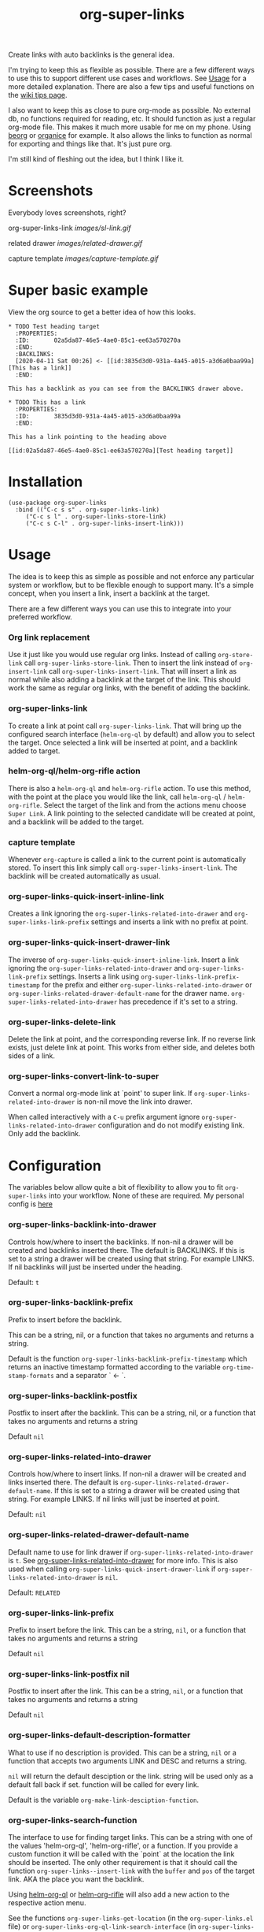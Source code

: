 #+TITLE: org-super-links

Create links with auto backlinks is the general idea.

I'm trying to keep this as flexible as possible. There are a few different ways to use this to support different use cases and workflows. See [[#usage][Usage]] for a more detailed explanation. There are also a few tips and useful functions on the [[https://github.com/toshism/org-super-links/wiki/Tips][wiki tips page]].

I also want to keep this as close to pure org-mode as possible. No external db, no functions required for reading, etc. It should function as just a regular org-mode file. This makes it much more usable for me on my phone. Using [[https://beorgapp.com/][beorg]] or [[https://organice.200ok.ch/][organice]] for example. It also allows the links to function as normal for exporting and things like that. It's just pure org.

I'm still kind of fleshing out the idea, but I think I like it.

* Screenshots

Everybody loves screenshots, right?

org-super-links-link
[[images/sl-link.gif]]

related drawer
[[images/related-drawer.gif]]

capture template
[[images/capture-template.gif]]

* Super basic example

View the org source to get a better idea of how this looks.

#+begin_src
,* TODO Test heading target
  :PROPERTIES:
  :ID:       02a5da87-46e5-4ae0-85c1-ee63a570270a
  :END:
  :BACKLINKS:
  [2020-04-11 Sat 00:26] <- [[id:3835d3d0-931a-4a45-a015-a3d6a0baa99a][This has a link]]
  :END:

This has a backlink as you can see from the BACKLINKS drawer above.

,* TODO This has a link
  :PROPERTIES:
  :ID:       3835d3d0-931a-4a45-a015-a3d6a0baa99a
  :END:

This has a link pointing to the heading above

[[id:02a5da87-46e5-4ae0-85c1-ee63a570270a][Test heading target]]
#+end_src

* Installation

#+begin_src elisp
  (use-package org-super-links
    :bind (("C-c s s" . org-super-links-link)
	   ("C-c s l" . org-super-links-store-link)
	   ("C-c s C-l" . org-super-links-insert-link)))
#+end_src

* Usage

The idea is to keep this as simple as possible and not enforce any particular system or workflow, but to be flexible enough to support many. It's a simple concept, when you insert a link, insert a backlink at the target.

There are a few different ways you can use this to integrate into your preferred workflow.

*** Org link replacement

Use it just like you would use regular org links. Instead of calling =org-store-link= call =org-super-links-store-link=. Then to insert the link instead of =org-insert-link= call =org-super-links-insert-link=. That will insert a link as normal while also adding a backlink at the target of the link. This should work the same as regular org links, with the benefit of adding the backlink.

*** org-super-links-link

To create a link at point call =org-super-links-link=. That will bring up the configured search interface (=helm-org-ql= by default) and allow you to select the target. Once selected a link will be inserted at point, and a backlink added to target.

*** helm-org-ql/helm-org-rifle action

There is also a =helm-org-ql= and =helm-org-rifle= action. To use this method, with the point at the place you would like the link, call =helm-org-ql= / =helm-org-rifle=. Select the target of the link and from the actions menu choose =Super Link=. A link pointing to the selected candidate will be created at point, and a backlink will be added to the target.

*** capture template

Whenever =org-capture= is called a link to the current point is automatically stored. To insert this link simply call =org-super-links-insert-link=. The backlink will be created automatically as usual.

*** org-super-links-quick-insert-inline-link

Creates a link ignoring the =org-super-links-related-into-drawer= and =org-super-links-link-prefix= settings and inserts a link with no prefix at point.

*** org-super-links-quick-insert-drawer-link

The inverse of =org-super-links-quick-insert-inline-link=. Insert a link ignoring the =org-super-links-related-into-drawer= and =org-super-links-link-prefix= settings. Inserts a link using =org-super-links-link-prefix-timestamp= for the prefix and either =org-super-links-related-into-drawer= or =org-super-links-related-drawer-default-name= for the drawer name. =org-super-links-related-into-drawer= has precedence if it's set to a string.

*** org-super-links-delete-link

Delete the link at point, and the corresponding reverse link.
If no reverse link exists, just delete link at point.
This works from either side, and deletes both sides of a link.

*** org-super-links-convert-link-to-super

Convert a normal org-mode link at `point' to super link.  If
=org-super-links-related-into-drawer= is non-nil move the link into drawer.

When called interactively with a =C-u= prefix argument ignore
=org-super-links-related-into-drawer= configuration and do not modify existing
link. Only add the backlink.

* Configuration

The variables below allow quite a bit of flexibility to allow you to fit =org-super-links= into your workflow. None of these are required. My personal config is [[#my-personal-setup-and-configuration][here]]

*** org-super-links-backlink-into-drawer

   Controls how/where to insert the backlinks.
   If non-nil a drawer will be created and backlinks inserted there.  The
   default is BACKLINKS.  If this is set to a string a drawer will be
   created using that string.  For example LINKS.  If nil backlinks will
   just be inserted under the heading.

   Default: =t=

*** org-super-links-backlink-prefix

   Prefix to insert before the backlink.

   This can be a string, nil, or a function that takes no arguments
   and returns a string.

   Default is the function =org-super-links-backlink-prefix-timestamp= which returns
   an inactive timestamp formatted according to the variable
   =org-time-stamp-formats= and a separator ` <- `.

*** org-super-links-backlink-postfix

   Postfix to insert after the backlink.
   This can be a string, nil, or a function that takes no arguments and
   returns a string

   Default =nil=

*** org-super-links-related-into-drawer

   Controls how/where to insert links.
   If non-nil a drawer will be created and links inserted there.  The
   default is =org-super-links-related-drawer-default-name=.  If this is set to a
   string a drawer will be created using that string.  For example LINKS.
   If nil links will just be inserted at point.

   Default: =nil=

*** org-super-links-related-drawer-default-name

   Default name to use for link drawer if =org-super-links-related-into-drawer= is
   =t=.  See [[#org-super-links-related-into-drawer][org-super-links-related-into-drawer]] for more info. This is also used
   when calling =org-super-links-quick-insert-drawer-link= if
   =org-super-links-related-into-drawer= is =nil=.

   Default: =RELATED=

*** org-super-links-link-prefix

   Prefix to insert before the link.
   This can be a string, =nil=, or a function that takes no arguments and
   returns a string

   Default =nil=

*** org-super-links-link-postfix nil

   Postfix to insert after the link.
   This can be a string, =nil=, or a function that takes no arguments and
   returns a string

   Default =nil=

*** org-super-links-default-description-formatter
   :PROPERTIES:
   :ID:       ba63c582-56ba-4772-94f6-8319f1b33ff0
   :END:

   What to use if no description is provided.
   This can be a string, =nil= or a function that accepts two arguments
   LINK and DESC and returns a string.

   =nil= will return the default desciption or the link.
   string will be used only as a default fall back if set.
   function will be called for every link.

   Default is the variable =org-make-link-desciption-function=.

*** org-super-links-search-function

   The interface to use for finding target links.
   This can be a string with one of the values 'helm-org-ql',
   'helm-org-rifle', or a function.  If you provide a custom
   function it will be called with the `point` at the location the link
   should be inserted.  The only other requirement is that it should call
   the function =org-super-links--insert-link= with the =buffer= and =pos= of the
   target link.  AKA the place you want the backlink.

   Using [[https://github.com/alphapapa/org-ql][helm-org-ql]] or [[https://github.com/alphapapa/org-rifle][helm-org-rifle]] will also add a new action to
   the respective action menu.

   See the functions =org-super-links-get-location= (in the =org-super-links.el= file) or =org-super-links-org-ql-link-search-interface= (in =org-super-links-org-ql.el=) for examples.

   Default is set based on currently installed packages. In order of priortity:
   1. "helm-org-ql"
   2. "helm-org-rifle"
   3. =org-super-links-get-location=

   =org-super-links-get-location= internally uses =org-refile-get-location=.

* Tips

These are just a few tips on things you can do that may be interesting or helpful.

*** org-id

When creating links it's generally better to use an =id=. Add this to your config file so that any headings you link to or from get an id added automatically. I would strongly recomend using this.

#+begin_src elisp
(require 'org-id)
(setq org-id-link-to-org-use-id 'create-if-interactive-and-no-custom-id)
#+end_src

*** quick "related" link

OUTDATED: I've added two functions to replace these. =org-super-links-quick-insert-drawer-link= and =org-super-links-quick-insert-inline-link=. I'll leave these here in case someone may still be interested for some reason.

Often when I'm writing I just want to quickly add a link to another heading that may be related. I found it's convenient to use something like this.

#+begin_src elisp
  (defun org-super-links-quick-related ()
    (interactive)
    (let ((org-super-links-link-prefix "\nrelated: "))
      (org-super-links-link)))

  (global-set-key (kbd "C-c s r") 'org-super-links-quick-related)
#+end_src

Since =org-super-links= automatically stores the current heading any time you call =org-capture=. I use this one a lot to just quickly insert a link in the capture template without necessarily wanting to explain the context before I start writing.

#+begin_src elisp
  (defun org-super-links-quick-insert-related ()
    (interactive)
    (let ((org-super-links-link-prefix "\nrelated: "))
      (org-super-links-insert-link)))

  (global-set-key (kbd "C-c s i") 'org-super-links-quick-insert-related)
#+end_src

These quick related links make me think I should possibly add the option to log links into a drawer too. I find myself wanting to do this reasonably often. If anybody else feels the same I'll probably add that option.

*** limit length of link description

Sometimes heading titles can get a bit long. You can define a custom function to limit their length and set =org-super-links-default-description-formatter=. Here's a very naive way to keep them short. This will blidly truncate all link descriptions to a maximum of 20 characters. You could come up with a more sophisticated function for limiting the length by words or something.

#+begin_src elisp
  (defun org-super-links-truncate-description (link desc)
    (truncate-string-to-width desc 20))

  (setq org-super-links-default-description-formatter 'org-super-links-truncate-description)
#+end_src

The default value of =org-super-links-default-description-formatter= is set to =org-make-link-description= so you can also set that to apply the changes to all org-mode links globally.

*** Index headlines

I've found it's useful to create "index headlines" to make navigating notes convenient. For example I have a hiearchy of locations I use for location specific notes such as restaurant recomendations or vacation planning. These often end up being just a heading with a bunch of backlinks from various notes.

#+begin_src

,* Locations
,** Germany                                                          :germany:
,*** Berlin                                                           :berlin:
   :BACKLINKS:
   [2020-04-11 Sat 00:26] <- [[id:3835d3d0-931a-4a45-a015-a3d6a0baa99a][some restaurant]]
   :END:
,*** Wuerzburg                                                     :wuerzburg:
   :BACKLINKS:
   [2020-05-21 Sat 00:26] <- [[id:3835d3d0-931a-4a45-a015-a3d6a0baa99a][some other thing]]
   [2020-04-11 Sat 00:26] <- [[id:3835d3d0-931a-4a45-a015-a3d6a0baa99][So and so's house]]
   :END:
,** USA
,*** Texas                                                             :texas:
,**** Amarillo                                                      :amarillo:
   :BACKLINKS:
   [2020-05-21 Sat 00:26] <- [[id:3835d3d0-931a-4a45-a015-a3d6a0baa99a][yeah again]]
   [2020-04-11 Sat 00:26] <- [[id:3835d3d0-931a-4a45-a015-a3d6a0baa99a][rental car place]]
   :END:
,**** Austin                                                          :austin:
     etc...

 #+end_src

I do a similar thing for any topic I find myself creating a lot of notes for but that I may not want to be under the same heading, or if I want it under multiple headings.

This combination of tags and index headings makes it easy to find things.

*** My personal setup and configuration

#+begin_src elisp
(use-package org-super-links
  :quelpa (org-super-links :repo "toshism/org-super-links" :fetcher github :commit "develop")
  :bind (("C-c s s" . org-super-links-link)
         ("C-c s l" . org-super-links-store-link)
         ("C-c s C-l" . org-super-links-insert-link)
         ("C-c s d" . org-super-links-quick-insert-drawer-link)
         ("C-c s i" . org-super-links-quick-insert-inline-link)
         ("C-c s C-d" . org-super-links-delete-link))
  :config
  (setq org-super-links-related-into-drawer t
  	org-super-links-link-prefix 'org-super-links-link-prefix-timestamp))

#+end_src

Over time I've grown to prefer to just add links and backlinks both into drawers. I map =C-c s i= to =org-super-links-quick-insert-inline-link= for the rare occasion where I want a link inline. This ends up functioning sort of zettelkasten style.

*** drawer size

This is not specific to =org-super-links= but I like to set the face for drawers to be fairly small and the color close to the background. It helps keep things from looking cluttered when the drawers are collapsed.

I use something like this in my theme.
#+begin_src elisp
(org-drawer :foreground "#2F3841" :height 0.8)
#+end_src

That will make the drawer quite small when collapsed but the text inside full size when expanded.

*** org-export-with-broken-links

If you export subheadings from your org file that have links/backlinks you may want to set =org-export-with-broken-links= to =t=. Otherwise you may see an error like
#+begin_src
user-error: Unable to resolve link: "*Heading with a backlink"
#+end_src

See [[https://github.com/toshism/org-super-links/issues/22][issue #22]]

* Notes

This is still kind of in flux, so things could change... It's starting to settle down, but I'm still playing around with the idea a bit. If you want something that will stay reasonably stable pick a tag.

* Changelog

Bugfixes
- fixed incorrect link when backlink-into-drawer nil

** 0.3

[2020-09-21]

- add org-super-links-convert-link-to-super
- add delete link
- remove dependency on helm
  - add org-super-links-get-location search function [[https://github.com/piater][@piater]]
- add related into drawer option
- add quick inserts
  - org-super-links-quick-insert-drawer-link
  - org-super-links-quick-insert-inline-link
- switch to using markers internally for all positions
- add hooks
  - org-super-links-pre-link-hook
  - org-super-links-pre-backlink-hook
- license change to GPLv3
- support backlinks in org derived modes from [[https://github.com/philScholl][@philScholl]]

Bugfixes
- fixed bug with org-capture prefix being swallowed (thanks! [[https://github.com/piater][@piater]])
- respect org-mode link configurations
- fix possible incorrect link location after buffer modified by hook(s)
- fix void-variable helm-org-ql-actions bug

** 0.2

[2020-04-25]

- Default target heading search changed to =helm-org-ql=
- Allow target heading search to be configurable through =org-super-links-search-function=
- Add more configuration options for link formatting
- Support for customizing the default link descripton =org-super-links-default-description-formatter=

Bugfixes:
- fix issue when calling =org-capture= from a non-org-mode buffer.

** 0.1

[2020-04-11] First release

* Credits

Thanks to:
- [[https://github.com/alphapapa][alphapapa]] for the awesome [[http://github.com/alphapapa/org-ql][org-ql]] and [[http://github.com/alphapapa/org-rifle][org-rifle]] packages.

* License

GPLv3
